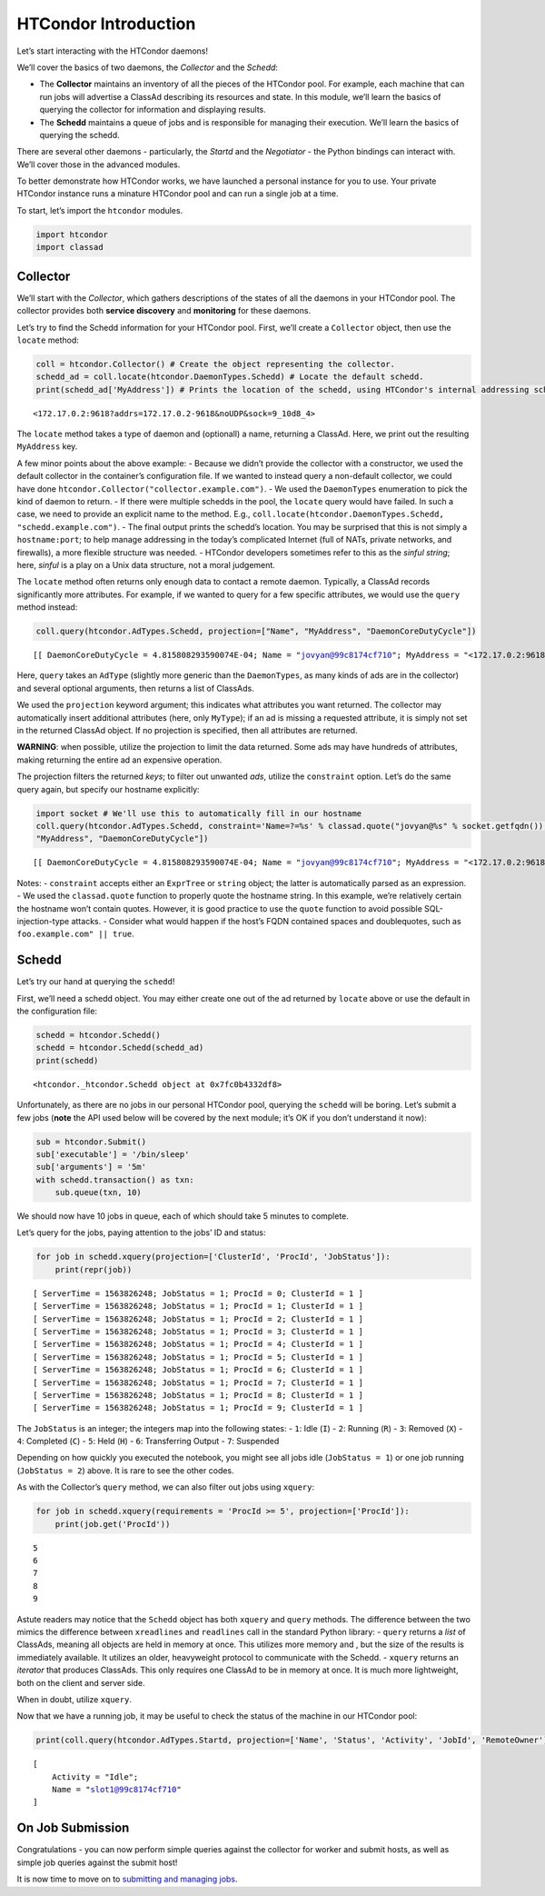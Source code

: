 
HTCondor Introduction
=====================

Let’s start interacting with the HTCondor daemons!

We’ll cover the basics of two daemons, the *Collector* and the *Schedd*:

-  The **Collector** maintains an inventory of all the pieces of the
   HTCondor pool. For example, each machine that can run jobs will
   advertise a ClassAd describing its resources and state. In this
   module, we’ll learn the basics of querying the collector for
   information and displaying results.
-  The **Schedd** maintains a queue of jobs and is responsible for
   managing their execution. We’ll learn the basics of querying the
   schedd.

There are several other daemons - particularly, the *Startd* and the
*Negotiator* - the Python bindings can interact with. We’ll cover those
in the advanced modules.

To better demonstrate how HTCondor works, we have launched a personal
instance for you to use. Your private HTCondor instance runs a minature
HTCondor pool and can run a single job at a time.

To start, let’s import the ``htcondor`` modules.

.. code:: ipython3

    import htcondor
    import classad

Collector
---------

We’ll start with the *Collector*, which gathers descriptions of the
states of all the daemons in your HTCondor pool. The collector provides
both **service discovery** and **monitoring** for these daemons.

Let’s try to find the Schedd information for your HTCondor pool. First,
we’ll create a ``Collector`` object, then use the ``locate`` method:

.. code:: ipython3

    coll = htcondor.Collector() # Create the object representing the collector.
    schedd_ad = coll.locate(htcondor.DaemonTypes.Schedd) # Locate the default schedd.
    print(schedd_ad['MyAddress']) # Prints the location of the schedd, using HTCondor's internal addressing scheme.


.. parsed-literal::

    <172.17.0.2:9618?addrs=172.17.0.2-9618&noUDP&sock=9_10d8_4>


The ``locate`` method takes a type of daemon and (optionall) a name,
returning a ClassAd. Here, we print out the resulting ``MyAddress`` key.

A few minor points about the above example: - Because we didn’t provide
the collector with a constructor, we used the default collector in the
container’s configuration file. If we wanted to instead query a
non-default collector, we could have done
``htcondor.Collector("collector.example.com")``. - We used the
``DaemonTypes`` enumeration to pick the kind of daemon to return. - If
there were multiple schedds in the pool, the ``locate`` query would have
failed. In such a case, we need to provide an explicit name to the
method. E.g.,
``coll.locate(htcondor.DaemonTypes.Schedd, "schedd.example.com")``. -
The final output prints the schedd’s location. You may be surprised that
this is not simply a ``hostname:port``; to help manage addressing in the
today’s complicated Internet (full of NATs, private networks, and
firewalls), a more flexible structure was needed. - HTCondor developers
sometimes refer to this as the *sinful string*; here, *sinful* is a play
on a Unix data structure, not a moral judgement.

The ``locate`` method often returns only enough data to contact a remote
daemon. Typically, a ClassAd records significantly more attributes. For
example, if we wanted to query for a few specific attributes, we would
use the ``query`` method instead:

.. code:: ipython3

    coll.query(htcondor.AdTypes.Schedd, projection=["Name", "MyAddress", "DaemonCoreDutyCycle"])




.. parsed-literal::

    [[ DaemonCoreDutyCycle = 4.815808293590074E-04; Name = "jovyan@99c8174cf710"; MyAddress = "<172.17.0.2:9618?addrs=172.17.0.2-9618&noUDP&sock=9_10d8_4>" ]]



Here, ``query`` takes an ``AdType`` (slightly more generic than the
``DaemonTypes``, as many kinds of ads are in the collector) and several
optional arguments, then returns a list of ClassAds.

We used the ``projection`` keyword argument; this indicates what
attributes you want returned. The collector may automatically insert
additional attributes (here, only ``MyType``); if an ad is missing a
requested attribute, it is simply not set in the returned ClassAd
object. If no projection is specified, then all attributes are returned.

**WARNING**: when possible, utilize the projection to limit the data
returned. Some ads may have hundreds of attributes, making returning the
entire ad an expensive operation.

The projection filters the returned *keys*; to filter out unwanted
*ads*, utilize the ``constraint`` option. Let’s do the same query again,
but specify our hostname explicitly:

.. code:: ipython3

    import socket # We'll use this to automatically fill in our hostname
    coll.query(htcondor.AdTypes.Schedd, constraint='Name=?=%s' % classad.quote("jovyan@%s" % socket.getfqdn()), projection=["Name", 
    "MyAddress", "DaemonCoreDutyCycle"])




.. parsed-literal::

    [[ DaemonCoreDutyCycle = 4.815808293590074E-04; Name = "jovyan@99c8174cf710"; MyAddress = "<172.17.0.2:9618?addrs=172.17.0.2-9618&noUDP&sock=9_10d8_4>" ]]



Notes: - ``constraint`` accepts either an ``ExprTree`` or ``string``
object; the latter is automatically parsed as an expression. - We used
the ``classad.quote`` function to properly quote the hostname string. In
this example, we’re relatively certain the hostname won’t contain
quotes. However, it is good practice to use the ``quote`` function to
avoid possible SQL-injection-type attacks. - Consider what would happen
if the host’s FQDN contained spaces and doublequotes, such as
``foo.example.com" || true``.

Schedd
------

Let’s try our hand at querying the ``schedd``!

First, we’ll need a schedd object. You may either create one out of the
ad returned by ``locate`` above or use the default in the configuration
file:

.. code:: ipython3

    schedd = htcondor.Schedd()
    schedd = htcondor.Schedd(schedd_ad)
    print(schedd)


.. parsed-literal::

    <htcondor._htcondor.Schedd object at 0x7fc0b4332df8>


Unfortunately, as there are no jobs in our personal HTCondor pool,
querying the ``schedd`` will be boring. Let’s submit a few jobs
(**note** the API used below will be covered by the next module; it’s OK
if you don’t understand it now):

.. code:: ipython3

    sub = htcondor.Submit()
    sub['executable'] = '/bin/sleep'
    sub['arguments'] = '5m'
    with schedd.transaction() as txn:
        sub.queue(txn, 10)

We should now have 10 jobs in queue, each of which should take 5 minutes
to complete.

Let’s query for the jobs, paying attention to the jobs’ ID and status:

.. code:: ipython3

    for job in schedd.xquery(projection=['ClusterId', 'ProcId', 'JobStatus']):
        print(repr(job))


.. parsed-literal::

    [ ServerTime = 1563826248; JobStatus = 1; ProcId = 0; ClusterId = 1 ]
    [ ServerTime = 1563826248; JobStatus = 1; ProcId = 1; ClusterId = 1 ]
    [ ServerTime = 1563826248; JobStatus = 1; ProcId = 2; ClusterId = 1 ]
    [ ServerTime = 1563826248; JobStatus = 1; ProcId = 3; ClusterId = 1 ]
    [ ServerTime = 1563826248; JobStatus = 1; ProcId = 4; ClusterId = 1 ]
    [ ServerTime = 1563826248; JobStatus = 1; ProcId = 5; ClusterId = 1 ]
    [ ServerTime = 1563826248; JobStatus = 1; ProcId = 6; ClusterId = 1 ]
    [ ServerTime = 1563826248; JobStatus = 1; ProcId = 7; ClusterId = 1 ]
    [ ServerTime = 1563826248; JobStatus = 1; ProcId = 8; ClusterId = 1 ]
    [ ServerTime = 1563826248; JobStatus = 1; ProcId = 9; ClusterId = 1 ]


The ``JobStatus`` is an integer; the integers map into the following
states: - ``1``: Idle (``I``) - ``2``: Running (``R``) - ``3``: Removed
(``X``) - ``4``: Completed (``C``) - ``5``: Held (``H``) - ``6``:
Transferring Output - ``7``: Suspended

Depending on how quickly you executed the notebook, you might see all
jobs idle (``JobStatus = 1``) or one job running (``JobStatus = 2``)
above. It is rare to see the other codes.

As with the Collector’s ``query`` method, we can also filter out jobs
using ``xquery``:

.. code:: ipython3

    for job in schedd.xquery(requirements = 'ProcId >= 5', projection=['ProcId']):
        print(job.get('ProcId'))


.. parsed-literal::

    5
    6
    7
    8
    9


Astute readers may notice that the ``Schedd`` object has both ``xquery``
and ``query`` methods. The difference between the two mimics the
difference between ``xreadlines`` and ``readlines`` call in the standard
Python library: - ``query`` returns a *list* of ClassAds, meaning all
objects are held in memory at once. This utilizes more memory and , but
the size of the results is immediately available. It utilizes an older,
heavyweight protocol to communicate with the Schedd. - ``xquery``
returns an *iterator* that produces ClassAds. This only requires one
ClassAd to be in memory at once. It is much more lightweight, both on
the client and server side.

When in doubt, utilize ``xquery``.

Now that we have a running job, it may be useful to check the status of
the machine in our HTCondor pool:

.. code:: ipython3

    print(coll.query(htcondor.AdTypes.Startd, projection=['Name', 'Status', 'Activity', 'JobId', 'RemoteOwner'])[0])


.. parsed-literal::

    
        [
            Activity = "Idle"; 
            Name = "slot1@99c8174cf710"
        ]


On Job Submission
-----------------

Congratulations - you can now perform simple queries against the
collector for worker and submit hosts, as well as simple job queries
against the submit host!

It is now time to move on to `submitting and managing
jobs <Submitting-and-Managing-Jobs.ipynb>`__.
